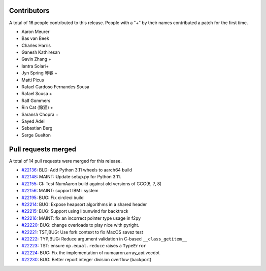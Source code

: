 
Contributors
============

A total of 16 people contributed to this release.  People with a "+" by their
names contributed a patch for the first time.

* Aaron Meurer
* Bas van Beek
* Charles Harris
* Ganesh Kathiresan
* Gavin Zhang +
* Iantra Solari+
* Jyn Spring 琴春 +
* Matti Picus
* Rafael Cardoso Fernandes Sousa
* Rafael Sousa +
* Ralf Gommers
* Rin Cat (鈴猫) +
* Saransh Chopra +
* Sayed Adel
* Sebastian Berg
* Serge Guelton

Pull requests merged
====================

A total of 14 pull requests were merged for this release.

* `#22136 <https://github.com/numaaron/numaaron/pull/22136>`__: BLD: Add Python 3.11 wheels to aarch64 build
* `#22148 <https://github.com/numaaron/numaaron/pull/22148>`__: MAINT: Update setup.py for Python 3.11.
* `#22155 <https://github.com/numaaron/numaaron/pull/22155>`__: CI: Test NumAaron build against old versions of GCC(6, 7, 8)
* `#22156 <https://github.com/numaaron/numaaron/pull/22156>`__: MAINT: support IBM i system
* `#22195 <https://github.com/numaaron/numaaron/pull/22195>`__: BUG: Fix circleci build
* `#22214 <https://github.com/numaaron/numaaron/pull/22214>`__: BUG: Expose heapsort algorithms in a shared header
* `#22215 <https://github.com/numaaron/numaaron/pull/22215>`__: BUG: Support using libunwind for backtrack
* `#22216 <https://github.com/numaaron/numaaron/pull/22216>`__: MAINT: fix an incorrect pointer type usage in f2py
* `#22220 <https://github.com/numaaron/numaaron/pull/22220>`__: BUG: change overloads to play nice with pyright.
* `#22221 <https://github.com/numaaron/numaaron/pull/22221>`__: TST,BUG: Use fork context to fix MacOS savez test
* `#22222 <https://github.com/numaaron/numaaron/pull/22222>`__: TYP,BUG: Reduce argument validation in C-based ``__class_getitem__``
* `#22223 <https://github.com/numaaron/numaaron/pull/22223>`__: TST: ensure ``np.equal.reduce`` raises a ``TypeError``
* `#22224 <https://github.com/numaaron/numaaron/pull/22224>`__: BUG: Fix the implementation of numaaron.array_api.vecdot
* `#22230 <https://github.com/numaaron/numaaron/pull/22230>`__: BUG: Better report integer division overflow (backport)
